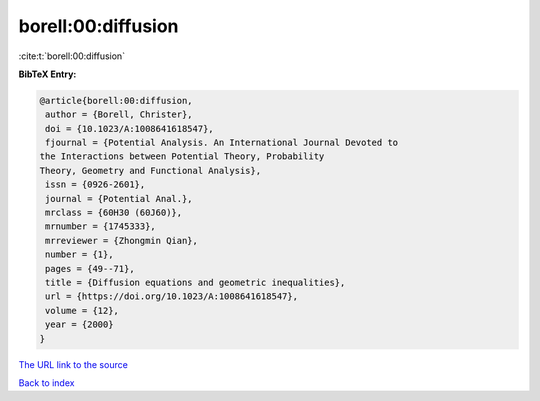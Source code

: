 borell:00:diffusion
===================

:cite:t:`borell:00:diffusion`

**BibTeX Entry:**

.. code-block:: bibtex

   @article{borell:00:diffusion,
    author = {Borell, Christer},
    doi = {10.1023/A:1008641618547},
    fjournal = {Potential Analysis. An International Journal Devoted to
   the Interactions between Potential Theory, Probability
   Theory, Geometry and Functional Analysis},
    issn = {0926-2601},
    journal = {Potential Anal.},
    mrclass = {60H30 (60J60)},
    mrnumber = {1745333},
    mrreviewer = {Zhongmin Qian},
    number = {1},
    pages = {49--71},
    title = {Diffusion equations and geometric inequalities},
    url = {https://doi.org/10.1023/A:1008641618547},
    volume = {12},
    year = {2000}
   }

`The URL link to the source <ttps://doi.org/10.1023/A:1008641618547}>`__


`Back to index <../By-Cite-Keys.html>`__
